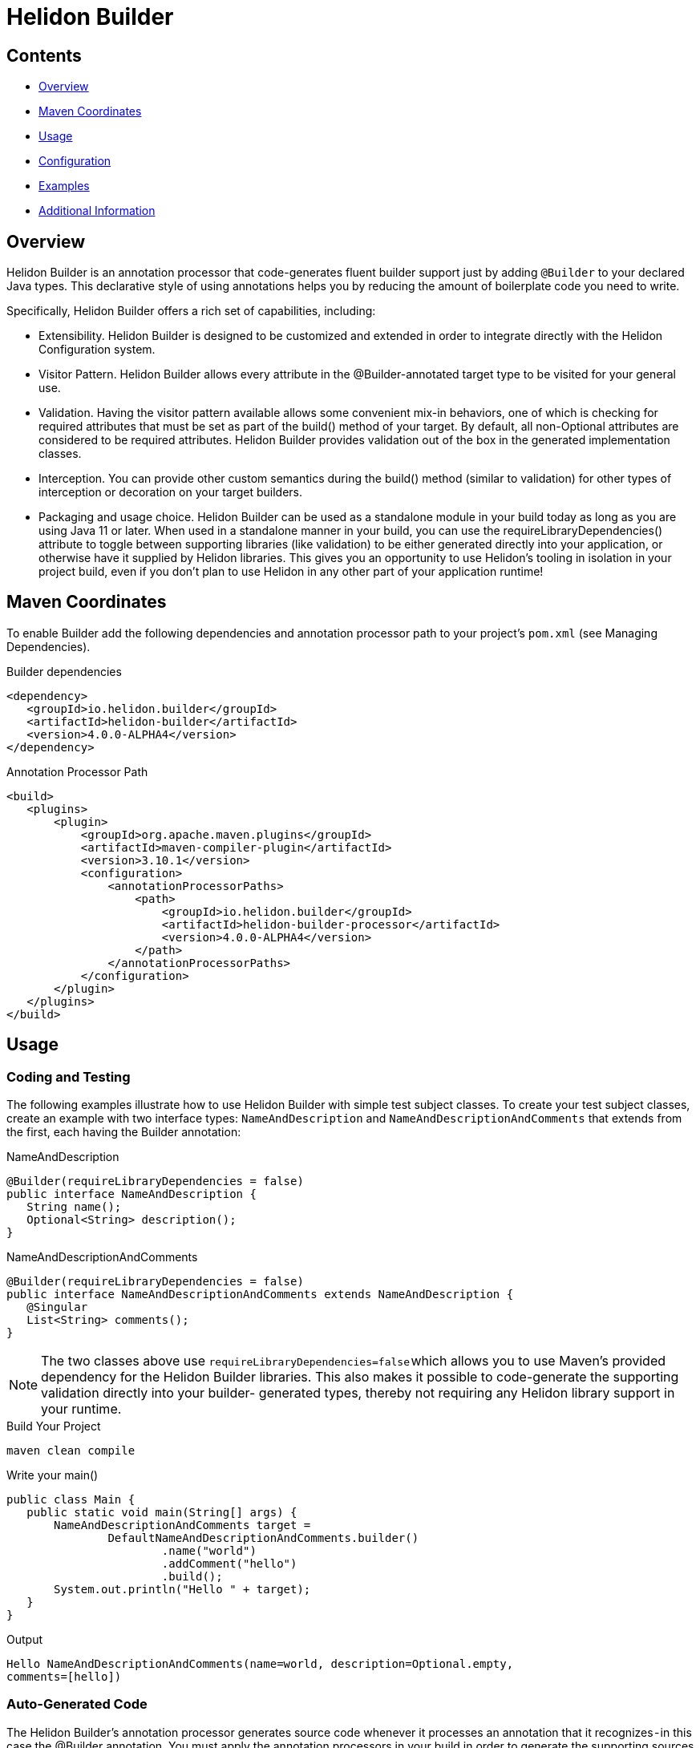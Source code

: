 ///////////////////////////////////////////////////////////////////////////////

    Copyright (c) 2023 Oracle and/or its affiliates.

    Licensed under the Apache License, Version 2.0 (the "License");
    you may not use this file except in compliance with the License.
    You may obtain a copy of the License at

        http://www.apache.org/licenses/LICENSE-2.0

    Unless required by applicable law or agreed to in writing, software
    distributed under the License is distributed on an "AS IS" BASIS,
    WITHOUT WARRANTIES OR CONDITIONS OF ANY KIND, either express or implied.
    See the License for the specific language governing permissions and
    limitations under the License.

///////////////////////////////////////////////////////////////////////////////

= Helidon Builder
:description: about Helidon Builder
:keywords: helidon, java, microservices, reactive, virtual threads, config, builder-config

== Contents

- <<Overview, Overview>>
- <<Maven Coordinates, Maven Coordinates>>
- <<Usage, Usage>>
- <<Configuration, Configuration>>
- <<Examples, Examples>>
- <<Additional Information, Additional Information>>

== Overview

Helidon Builder is an annotation processor that code-generates fluent builder support just by adding `@Builder` to your declared Java types. This declarative style of using annotations helps you by reducing the amount of boilerplate code you need to write. 

Specifically, Helidon Builder offers a rich set of capabilities, including:

* Extensibility. Helidon Builder is designed to be customized and extended in order to integrate directly with the Helidon Configuration system.  

* Visitor Pattern. Helidon Builder allows every attribute in the @Builder-annotated target type to be visited for your general use.

* Validation. Having the visitor pattern available allows some convenient mix-in behaviors, one of which is checking for required attributes that must be set as part of the build() method of your target. By default, all non-Optional attributes are considered to be required attributes. Helidon Builder provides validation out of the box in the generated implementation classes.

* Interception. You can provide other custom semantics during the build() method (similar to validation) for other types of interception or decoration on your target builders.

* Packaging and usage choice. Helidon Builder can be used as a standalone module in your build today as long as you are using Java 11 or later. When used in a standalone manner in your build, you can use the requireLibraryDependencies() attribute to toggle between supporting libraries (like validation) to be either generated directly into your application, or otherwise have it supplied by Helidon libraries. This gives you an opportunity to use Helidon's tooling in isolation in your project build, even if you don't plan to use Helidon in any other part of your application runtime!

== Maven Coordinates

To enable Builder add the following dependencies and annotation processor path to your project's `pom.xml` (see Managing Dependencies).

.Builder dependencies
[source,java]

----
<dependency>
   <groupId>io.helidon.builder</groupId>
   <artifactId>helidon-builder</artifactId>
   <version>4.0.0-ALPHA4</version>
</dependency>

----


.Annotation Processor Path
[source, java]

----
<build>
   <plugins>
       <plugin>
           <groupId>org.apache.maven.plugins</groupId>
           <artifactId>maven-compiler-plugin</artifactId>
           <version>3.10.1</version>
           <configuration>
               <annotationProcessorPaths>
                   <path>
                       <groupId>io.helidon.builder</groupId>
                       <artifactId>helidon-builder-processor</artifactId>
                       <version>4.0.0-ALPHA4</version>
                   </path>
               </annotationProcessorPaths>
           </configuration>
       </plugin>
   </plugins>
</build>


----

== Usage

=== Coding and Testing

The following examples illustrate how to use Helidon Builder with simple test subject classes. To create your test subject classes, create an example with two interface types: `NameAndDescription` and `NameAndDescriptionAndComments` that extends from the first, each having the Builder annotation:

.NameAndDescription
[source, java]

----
@Builder(requireLibraryDependencies = false)
public interface NameAndDescription {
   String name();
   Optional<String> description();
}

----

.NameAndDescriptionAndComments
[source, java]

----
@Builder(requireLibraryDependencies = false)
public interface NameAndDescriptionAndComments extends NameAndDescription {
   @Singular
   List<String> comments();
}

----


NOTE: The two classes above use `requireLibraryDependencies=false` which allows you to use Maven's provided dependency for the Helidon Builder libraries. This also makes it possible to code-generate the supporting validation directly into your builder- generated types, thereby not requiring any Helidon library support in your runtime.


.Build Your Project
[source, java]

----
maven clean compile
----

.Write your main()
[source, java]

----
public class Main {
   public static void main(String[] args) {
       NameAndDescriptionAndComments target =
               DefaultNameAndDescriptionAndComments.builder()
                       .name("world")
                       .addComment("hello")
                       .build();
       System.out.println("Hello " + target);
   }
}
----

.Output
[source, java]

----

Hello NameAndDescriptionAndComments(name=world, description=Optional.empty,
comments=[hello])

----



=== Auto-Generated Code

The Helidon Builder's annotation processor generates source code whenever it processes an annotation that it recognizes - in this case the @Builder annotation. You must apply the annotation processors in your build in order to generate the supporting sources before they are consumed in the main() from this example.




== Configuration

Pico Builder Config is a specialization of the builder that extends the builder to support additional integration with Helidon's configuration subsystem. It adds support for the @ConfigBean annotation. When applied to a target interface it will map that interface to configuration via a new toBuilder method generated on the implementation as follows:

.toBuilder method
[source,java]

----


	public static Builder toBuilder(io.helidon.common.config.Config cfg) {
       
	}
    
        
        
----

There are a few additional caveats to understand about ConfigBean and its supporting infrastructure.

    * @Builder can be used in conjunction with @ConfigBean. All attributed will be honored exception one...
    * Builder.requireLibraryDependencies is not supported. All generated configuration beans and builders will minimally require a compile-time and runtime dependency on Helidon's common-config module. But for full fidelity support of Helidon's config one should instead use the full config module.


== Examples

* See https://github.com/helidon-io/helidon/blob/4.0.0-ALPHA4/builder/tests/builder[tests/builder] for additional builder usage examples.

* See https://github.com/helidon-io/helidon/tree/4.0.0-ALPHA4/pico/builder-config/tests[pico/builder-config/tests] for additional usage examples for builder-config.




